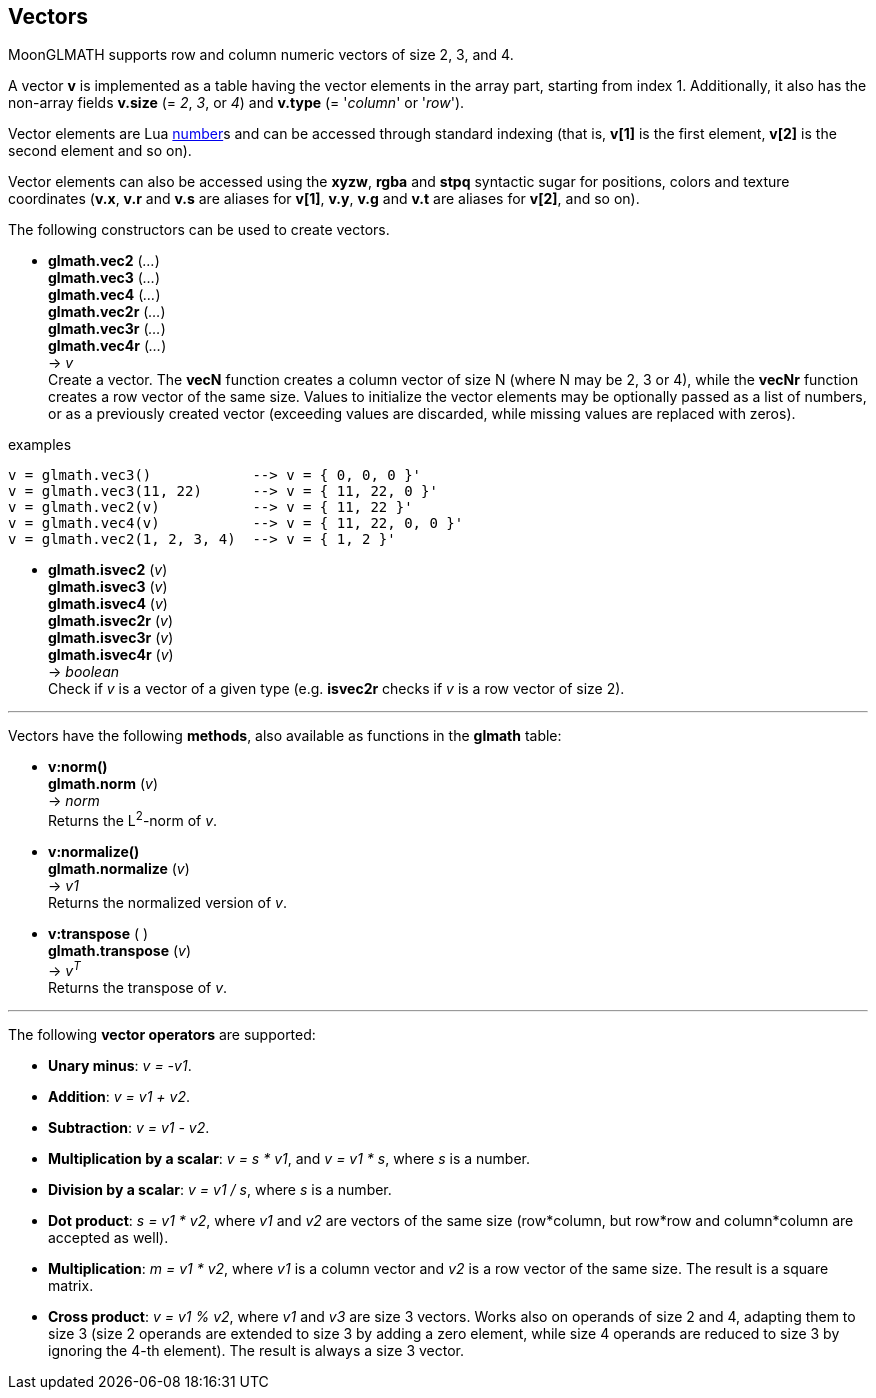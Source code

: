
== Vectors

MoonGLMATH supports row and column numeric vectors of size 2, 3, and 4. 

A vector *v* is implemented as a table having the vector elements in the array part, 
starting from index 1. 
Additionally, it also has the non-array fields *v.size* (= _2_, _3_, or _4_) and
*v.type* (= '_column_' or '_row_').

Vector elements are Lua link:++http://www.lua.org/manual/5.3/manual.html#2.1++[number]s
and can be accessed through standard indexing (that is, *v[1]* is the first element, *v[2]*
is the second element and so on).

Vector elements can also be accessed using the *xyzw*, *rgba* and *stpq* syntactic sugar
for positions, colors and texture coordinates (*v.x*, *v.r* and *v.s* are aliases for *v[1]*, 
*v.y*, *v.g* and *v.t* are aliases for *v[2]*, and so on).

The following constructors can be used to create vectors.

[[glmath.vecN]]
* *glmath.vec2* (_..._) +
*glmath.vec3* (_..._) +
*glmath.vec4* (_..._) +
*glmath.vec2r* (_..._) +
*glmath.vec3r* (_..._) +
*glmath.vec4r* (_..._) +
-> _v_ +
[small]#Create a vector. 
The *vecN* function creates a column vector of size N (where N may be 2, 3 or 4), while the *vecNr* function creates a row vector of the same size. Values to initialize the vector elements may be optionally passed as a list of numbers, or as a previously created vector (exceeding values are discarded, while missing values are replaced with zeros).#

.examples
[source,lua]
----

v = glmath.vec3()            --> v = { 0, 0, 0 }'
v = glmath.vec3(11, 22)      --> v = { 11, 22, 0 }'
v = glmath.vec2(v)           --> v = { 11, 22 }'
v = glmath.vec4(v)           --> v = { 11, 22, 0, 0 }'
v = glmath.vec2(1, 2, 3, 4)  --> v = { 1, 2 }'

----

[[glmath.isvecN]]
* *glmath.isvec2* (_v_) +
*glmath.isvec3* (_v_) +
*glmath.isvec4* (_v_) +
*glmath.isvec2r* (_v_) +
*glmath.isvec3r* (_v_) +
*glmath.isvec4r* (_v_) +
-> _boolean_ +
[small]#Check if _v_ is a vector of a given type (e.g. *isvec2r* checks if _v_ is a row vector of size 2).#

'''
Vectors have the following *methods*, also available as functions in the *glmath* table:

* *v:norm()* +
*glmath.norm* (_v_) +
-> _norm_ +
[small]#Returns the L^2^-norm of _v_.#

* *v:normalize()* +
*glmath.normalize* (_v_) +
-> _v1_ +
[small]#Returns the normalized version of _v_.#

* *v:transpose* ( ) +
*glmath.transpose* (_v_) +
-> _v^T^_ +
[small]#Returns the transpose of _v_.#


'''
The following *vector operators* are supported:

* *Unary minus*: _v = -v1_.
* *Addition*: _v = v1 + v2_.
* *Subtraction*: _v = v1 - v2_.
* *Multiplication by a scalar*: _v = s * v1_, and _v = v1 * s_, where _s_ is a number.
* *Division by a scalar*: _v = v1 / s_, where _s_ is a number.
* *Dot product*: _s = v1 * v2_, where _v1_ and _v2_ are vectors of the same size (row*column, but row*row and column*column are accepted as well).
* *Multiplication*: _m = v1 * v2_, where _v1_ is a column vector and _v2_ is a row vector of the same size. The result is a square matrix.
* *Cross product*: _v = v1 % v2_, where _v1_ and _v3_ are size 3 vectors. Works also on operands of size 2 and 4, adapting them to size 3 (size 2 operands are extended to size 3 by adding a zero element, while size 4 operands are reduced to size 3 by ignoring the 4-th element). 
The result is always a size 3 vector.

